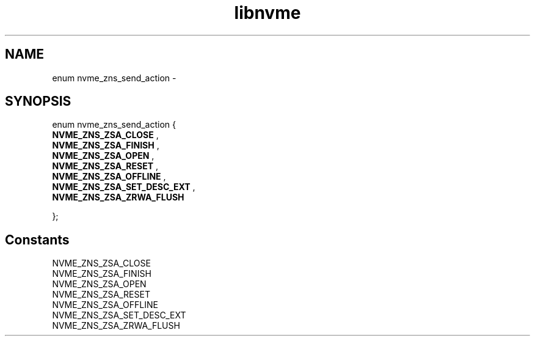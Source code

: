 .TH "libnvme" 9 "enum nvme_zns_send_action" "February 2022" "API Manual" LINUX
.SH NAME
enum nvme_zns_send_action \- 
.SH SYNOPSIS
enum nvme_zns_send_action {
.br
.BI "    NVME_ZNS_ZSA_CLOSE"
, 
.br
.br
.BI "    NVME_ZNS_ZSA_FINISH"
, 
.br
.br
.BI "    NVME_ZNS_ZSA_OPEN"
, 
.br
.br
.BI "    NVME_ZNS_ZSA_RESET"
, 
.br
.br
.BI "    NVME_ZNS_ZSA_OFFLINE"
, 
.br
.br
.BI "    NVME_ZNS_ZSA_SET_DESC_EXT"
, 
.br
.br
.BI "    NVME_ZNS_ZSA_ZRWA_FLUSH"

};
.SH Constants
.IP "NVME_ZNS_ZSA_CLOSE" 12
.IP "NVME_ZNS_ZSA_FINISH" 12
.IP "NVME_ZNS_ZSA_OPEN" 12
.IP "NVME_ZNS_ZSA_RESET" 12
.IP "NVME_ZNS_ZSA_OFFLINE" 12
.IP "NVME_ZNS_ZSA_SET_DESC_EXT" 12
.IP "NVME_ZNS_ZSA_ZRWA_FLUSH" 12
